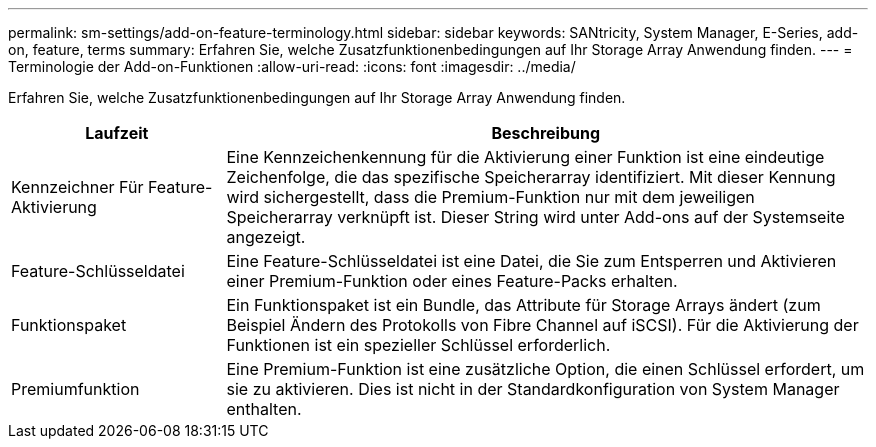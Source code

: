 ---
permalink: sm-settings/add-on-feature-terminology.html 
sidebar: sidebar 
keywords: SANtricity, System Manager, E-Series, add-on, feature, terms 
summary: Erfahren Sie, welche Zusatzfunktionenbedingungen auf Ihr Storage Array Anwendung finden. 
---
= Terminologie der Add-on-Funktionen
:allow-uri-read: 
:icons: font
:imagesdir: ../media/


[role="lead"]
Erfahren Sie, welche Zusatzfunktionenbedingungen auf Ihr Storage Array Anwendung finden.

[cols="25h,~"]
|===
| Laufzeit | Beschreibung 


 a| 
Kennzeichner Für Feature-Aktivierung
 a| 
Eine Kennzeichenkennung für die Aktivierung einer Funktion ist eine eindeutige Zeichenfolge, die das spezifische Speicherarray identifiziert. Mit dieser Kennung wird sichergestellt, dass die Premium-Funktion nur mit dem jeweiligen Speicherarray verknüpft ist. Dieser String wird unter Add-ons auf der Systemseite angezeigt.



 a| 
Feature-Schlüsseldatei
 a| 
Eine Feature-Schlüsseldatei ist eine Datei, die Sie zum Entsperren und Aktivieren einer Premium-Funktion oder eines Feature-Packs erhalten.



 a| 
Funktionspaket
 a| 
Ein Funktionspaket ist ein Bundle, das Attribute für Storage Arrays ändert (zum Beispiel Ändern des Protokolls von Fibre Channel auf iSCSI). Für die Aktivierung der Funktionen ist ein spezieller Schlüssel erforderlich.



 a| 
Premiumfunktion
 a| 
Eine Premium-Funktion ist eine zusätzliche Option, die einen Schlüssel erfordert, um sie zu aktivieren. Dies ist nicht in der Standardkonfiguration von System Manager enthalten.

|===